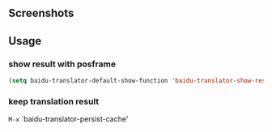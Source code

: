 :PROPERTIES:
:ID:       ff9a367e-580c-46b4-bd83-fca88cc17f37
:END:
#+TITLE:   
#+DATE:    六月 23, 2020
#+SINCE:   <replace with next tagged release version>
#+STARTUP: inlineimages nofold

** Screenshots

#+html: <p align="center"><img src="./baidu-translator.gif" /></p>

** Usage
*** show result with posframe
#+BEGIN_SRC emacs-lisp
(setq baidu-translator-default-show-function 'baidu-translator-show-result-with-posframe)
#+END_SRC
*** keep translation result
=M-x= `baidu-translator-persist-cache'


